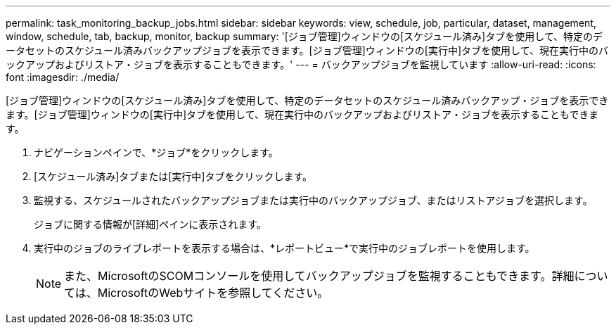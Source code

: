 ---
permalink: task_monitoring_backup_jobs.html 
sidebar: sidebar 
keywords: view, schedule, job, particular, dataset, management, window, schedule, tab, backup, monitor, backup 
summary: '[ジョブ管理]ウィンドウの[スケジュール済み]タブを使用して、特定のデータセットのスケジュール済みバックアップジョブを表示できます。[ジョブ管理]ウィンドウの[実行中]タブを使用して、現在実行中のバックアップおよびリストア・ジョブを表示することもできます。' 
---
= バックアップジョブを監視しています
:allow-uri-read: 
:icons: font
:imagesdir: ./media/


[role="lead"]
[ジョブ管理]ウィンドウの[スケジュール済み]タブを使用して、特定のデータセットのスケジュール済みバックアップ・ジョブを表示できます。[ジョブ管理]ウィンドウの[実行中]タブを使用して、現在実行中のバックアップおよびリストア・ジョブを表示することもできます。

. ナビゲーションペインで、*ジョブ*をクリックします。
. [スケジュール済み]タブまたは[実行中]タブをクリックします。
. 監視する、スケジュールされたバックアップジョブまたは実行中のバックアップジョブ、またはリストアジョブを選択します。
+
ジョブに関する情報が[詳細]ペインに表示されます。

. 実行中のジョブのライブレポートを表示する場合は、*レポートビュー*で実行中のジョブレポートを使用します。
+

NOTE: また、MicrosoftのSCOMコンソールを使用してバックアップジョブを監視することもできます。詳細については、MicrosoftのWebサイトを参照してください。


